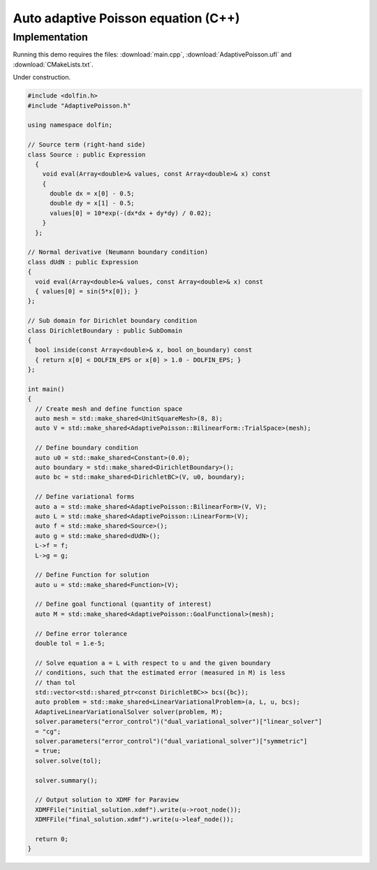 Auto adaptive Poisson equation (C++)
====================================

Implementation
--------------

Running this demo requires the files: :download:`main.cpp`,
:download:`AdaptivePoisson.ufl` and :download:`CMakeLists.txt`.

Under construction.

.. code-block:: cpp

   #include <dolfin.h>
   #include "AdaptivePoisson.h"

   using namespace dolfin;

   // Source term (right-hand side)
   class Source : public Expression
     {
       void eval(Array<double>& values, const Array<double>& x) const
       {
         double dx = x[0] - 0.5;
         double dy = x[1] - 0.5;
         values[0] = 10*exp(-(dx*dx + dy*dy) / 0.02);
       }
     };

   // Normal derivative (Neumann boundary condition)
   class dUdN : public Expression
   {
     void eval(Array<double>& values, const Array<double>& x) const
     { values[0] = sin(5*x[0]); }
   };

   // Sub domain for Dirichlet boundary condition
   class DirichletBoundary : public SubDomain
   {
     bool inside(const Array<double>& x, bool on_boundary) const
     { return x[0] < DOLFIN_EPS or x[0] > 1.0 - DOLFIN_EPS; }
   };

   int main()
   {
     // Create mesh and define function space
     auto mesh = std::make_shared<UnitSquareMesh>(8, 8);
     auto V = std::make_shared<AdaptivePoisson::BilinearForm::TrialSpace>(mesh);

     // Define boundary condition
     auto u0 = std::make_shared<Constant>(0.0);
     auto boundary = std::make_shared<DirichletBoundary>();
     auto bc = std::make_shared<DirichletBC>(V, u0, boundary);

     // Define variational forms
     auto a = std::make_shared<AdaptivePoisson::BilinearForm>(V, V);
     auto L = std::make_shared<AdaptivePoisson::LinearForm>(V);
     auto f = std::make_shared<Source>();
     auto g = std::make_shared<dUdN>();
     L->f = f;
     L->g = g;

     // Define Function for solution
     auto u = std::make_shared<Function>(V);

     // Define goal functional (quantity of interest)
     auto M = std::make_shared<AdaptivePoisson::GoalFunctional>(mesh);

     // Define error tolerance
     double tol = 1.e-5;

     // Solve equation a = L with respect to u and the given boundary
     // conditions, such that the estimated error (measured in M) is less
     // than tol
     std::vector<std::shared_ptr<const DirichletBC>> bcs({bc});
     auto problem = std::make_shared<LinearVariationalProblem>(a, L, u, bcs);
     AdaptiveLinearVariationalSolver solver(problem, M);
     solver.parameters("error_control")("dual_variational_solver")["linear_solver"]
     = "cg";
     solver.parameters("error_control")("dual_variational_solver")["symmetric"]
     = true;
     solver.solve(tol);

     solver.summary();

     // Output solution to XDMF for Paraview
     XDMFFile("initial_solution.xdmf").write(u->root_node());
     XDMFFile("final_solution.xdmf").write(u->leaf_node());

     return 0;
   }
